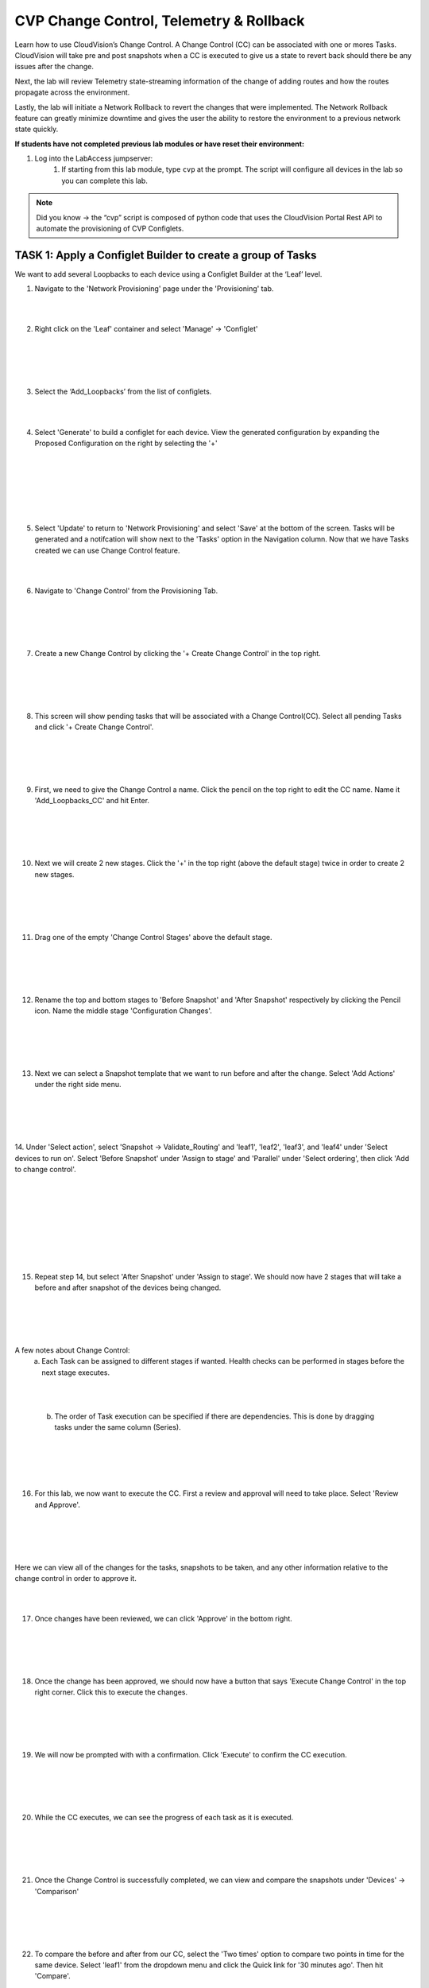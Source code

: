 CVP Change Control, Telemetry & Rollback
==========================================

Learn how to use CloudVision’s Change Control. A Change Control (CC) can be associated with one or mores Tasks. CloudVision will take pre and post snapshots when a CC is executed to give us a state to revert back should there be any issues after the change.

Next, the lab will review Telemetry state-streaming information of the change of adding routes and how the routes propagate across the environment.

Lastly, the lab will initiate a Network Rollback to revert the changes that were implemented. The Network Rollback feature can greatly minimize downtime and gives the user the ability to restore the environment to a previous network state quickly.

**If students have not completed previous lab modules or have reset their environment:**

1. Log into the LabAccess jumpserver:
    1. If starting from this lab module, type ``cvp`` at the prompt. The script will configure all devices in the lab so you can complete this lab.

.. note:: Did you know → the “cvp” script is composed of python code that uses the CloudVision Portal Rest API to automate the provisioning of CVP Configlets.

TASK 1: Apply a Configlet Builder to create a group of Tasks
************************************************************

We want to add several Loopbacks to each device using a Configlet Builder at the ‘Leaf’ level.

1. Navigate to the 'Network Provisioning' page under the 'Provisioning' tab.

.. image:: images/cvp_cc/cvp_cc01.png
   :align: center
   
|
|

2.  Right click on the 'Leaf' container and select 'Manage' -> 'Configlet'

|
|

.. image:: images/cvp_cc/cvp_cc02.png
   :align: center

|
|

3. Select the ‘Add_Loopbacks’ from the list of configlets.

|
|

4. Select 'Generate' to build a configlet for each device. View the generated configuration by expanding the Proposed Configuration on the right by selecting the '+' 

|
|

.. image:: images/cvp_cc/cvp_cc03.png
   :align: center

|
|

.. image:: images/cvp_cc/cvp_cc04.png
   :align: center

|
|

5. Select 'Update' to return to 'Network Provisioning' and select 'Save' at the bottom of the screen. Tasks will be generated and a notifcation will show next to the 'Tasks' option in the Navigation column. Now that we have Tasks created we can use Change Control feature.

|
|

6. Navigate to 'Change Control' from the Provisioning Tab.

|
|

.. image:: images/cvp_cc/cvp_cc05.png
   :align: center

|
|

7. Create a new Change Control by clicking the '+ Create Change Control' in the top right.

|
|

.. image:: images/cvp_cc/cvp_cc06.png
   :align: center

|
|

8. This screen will show pending tasks that will be associated with a Change Control(CC). Select all pending Tasks and click '+ Create Change Control'.

|
|

.. image:: images/cvp_cc/cvp_cc07.png
   :align: center

|
|

9. First, we need to give the Change Control a name. Click the pencil on the top right to edit the CC name. Name it 'Add_Loopbacks_CC' and hit Enter.

|
|

.. image:: images/cvp_cc/cvp_cc08.png
   :align: center

|
|

10. Next we will create 2 new stages. Click the '+' in the top right (above the default stage) twice in order to create 2 new stages.

|
|

.. image:: images/cvp_cc/cvp_cc09.png
   :align: center

|
|

11. Drag one of the empty 'Change Control Stages' above the default stage.

|
|

.. image:: images/cvp_cc/cvp_cc10.png
   :align: center

|
|

12. Rename the top and bottom stages to 'Before Snapshot' and 'After Snapshot' respectively by clicking the Pencil icon. Name the middle stage 'Configuration Changes'.

|
|

.. image:: images/cvp_cc/cvp_cc11.png
   :align: center

|
|

13. Next we can select a Snapshot template that we want to run before and after the change. Select 'Add Actions' under the right side menu.

|
|

.. image:: images/cvp_cc/cvp_cc12.png
   :align: center

|
|

14. Under 'Select action', select 'Snapshot -> Validate_Routing'  and 'leaf1', 'leaf2', 'leaf3', and 'leaf4' under 'Select devices to run on'.
Select 'Before Snapshot' under 'Assign to stage' and 'Parallel' under 'Select ordering', then click 'Add to change control'.

|
|

.. image:: images/cvp_cc/cvp_cc13-1.png
   :align: center

|
|

.. image:: images/cvp_cc/cvp_cc13-2.png
   :align: center

|
|

.. image:: images/cvp_cc/cvp_cc13-3.png
   :align: center

|
|

15. Repeat step 14, but select 'After Snapshot' under 'Assign to stage'. We should now have 2 stages that will take a before and after snapshot of the devices being changed.

|
|

.. image:: images/cvp_cc/cvp_cc13-4.png
   :align: center

|
|

A few notes about Change Control:
    a. Each Task can be assigned to different stages if wanted. Health checks can be performed in stages before the next stage executes.

|
|

    b. The order of Task execution can be specified if there are dependencies. This is done by dragging tasks under the same column (Series).

|
|

.. image:: images/cvp_cc/cvp_cc14.png
    :align: center

|
|

16. For this lab, we now want to execute the CC. First a review and approval will need to take place. Select 'Review and Approve'. 

|
|

.. image:: images/cvp_cc/cvp_cc15.png
   :align: center

|
|

Here we can view all of the changes for the tasks, snapshots to be taken, and any other information relative to the change control in order to approve it.

|
|

17. Once changes have been reviewed, we can click 'Approve' in the bottom right.

|
|

.. image:: images/cvp_cc/cvp_cc16.png
   :align: center

|
|

18. Once the change has been approved, we should now have a button that says 'Execute Change Control' in the top right corner. Click this to execute the changes.

|
|

.. image:: images/cvp_cc/cvp_cc17.png
   :align: center

|
|

19. We will now be prompted with with a confirmation. Click 'Execute' to confirm the CC execution.

|
|

.. image:: images/cvp_cc/cvp_cc18.png
   :align: center

|
|

20. While the CC executes, we can see the progress of each task as it is executed.

|
|

.. image:: images/cvp_cc/cvp_cc19.png
   :align: center

|
|

21. Once the Change Control is successfully completed, we can view and compare the snapshots under 'Devices' -> 'Comparison'

|
|

.. image:: images/cvp_cc/cvp_cc20-1.png
   :align: center

|
|

22. To compare the before and after from our CC, select the 'Two times' option to compare two points in time for the same device. Select 'leaf1' from the dropdown menu and click the Quick link for '30 minutes ago'.   Then hit 'Compare'.

|
|

.. image:: images/cvp_cc/cvp_cc21-1.png
   :align: center

|
|

23. CVP will bring up a variety of views that allows you to compare the state of the device from 30 minutes ago to the current time.  Select 'Snapshots' from the left Navigation column.

|
|

.. image:: images/cvp_cc/cvp_cc22.png
   :align: center

|
|

24. In the 'Comparing Data...' heading, select the first time to bring up a list of optional times to compare the Snapshot from.  The top option represents the 'Before Change' Snapshot taken when the Change Control was executed.  Select that to see a comparison of the command outputs from before and after the change.

|
|

.. image:: images/cvp_cc/cvp_cc23-1.png
   :align: center

|
|

.. image:: images/cvp_cc/cvp_cc23-2.png
   :align: center

|
|

TASK 2: View Telemetry
**********************

|

1. Using Telemetry, we can view the routes that were added as part of this change propagate across the environment. One way to view telemetry information is per device in the 'Devices' tab.  Navigate to the 'Devices' tab and select 'leaf1' to view detailed information.

|

.. image:: images/cvp_cc/cvp_cc24.png
   :align: center

|

2. On the left Navigation column, select 'IPv4 Routing Table' to see a live view of the device's routing table.  Using the timeline at the bottom of the screen, you can navigate to any point in time to see what the route table was at that exact moment.  You can also see a running list of changes to the routing table on the right.

|

.. image:: images/cvp_cc/cvp_cc25.png
   :align: center

|

3. By clicking on the 'compare against 30m ago' link, you can navigate back to the Comparison view of the routing table to see all the routes added in green as part of the Change Control pushed earlier.

|

.. image:: images/cvp_cc/cvp_cc26-1.png
   :align: center

|
|

.. image:: images/cvp_cc/cvp_cc26-2.png
   :align: center

|

4. To view Telemetry information for multiple devices in a common dashboard, select the 'Metrics' tab.

|

.. image:: images/cvp_cc/cvp_cc27.png
   :align: center

|

5. To build a dashboard, select 'Explorer' in the left column to bring up a list of available telemetry metrics to add.

|

.. image:: images/cvp_cc/cvp_cc28.png
   :align: center

|

6. Under the 'Metrics' dropdown, select 'IPv4 Total Route Count' and select 'leaf1', 'leaf2', 'leaf3' and 'leaf4' to add them to the dashboard view.

|

.. image:: images/cvp_cc/cvp_cc29-1.png
   :align: center

|
|

.. image:: images/cvp_cc/cvp_cc29-2.png
   :align: center

|

7. This will bring up a live rolling view of the selected metric.  In the timeline at the bottom, select 'Show Last: 1h' to view metric data for the last hour.  You will see a graphical representation of the increase in routes for each device.

|

.. image:: images/cvp_cc/cvp_cc29-3.png
   :align: center

|
|

.. image:: images/cvp_cc/cvp_cc29-4.png
   :align: center

|

8. Select the 'Add View' button to save this metric view and add another if desired.  Using the same process, add a view for 'IPv4 BGP Learned Routes' and 'IP Interfaces' to see other results of the Change Control.  Then hit the 'Save Dashboard' button in the bottom left.

|

.. image:: images/cvp_cc/cvp_cc29-5.png
   :align: center

|
|

.. image:: images/cvp_cc/cvp_cc29-6.png
   :align: center

|

9. Name the dashboard 'Leaf Routing Metrics' and hit 'Save'.  The dashboard is now saved and can be pulled up by other users of CVP at any time to view the consolidated metrics selected.

|

.. image:: images/cvp_cc/cvp_cc29-7.png
   :align: center

|
|

.. image:: images/cvp_cc/cvp_cc29-8.png
   :align: center

|

TASK 3: Rollback
****************

1. Initiate a Network Rollback to revert the changes that were implemented. Go to the 'Provisioning -> Change Control' page and find the change control we just executed: 'Add_Loopbacks_CC'.

|

.. image:: images/cvp_cc/cvp_cc30-1.png
   :align: center

|
|

.. image:: images/cvp_cc/cvp_cc30-2.png
   :align: center

|

2. In the top right, click 'Rollback Change'.

|

.. image:: images/cvp_cc/cvp_cc31.png
   :align: center

|

3. Here we will select the tasks we wish to roll back. Select all of the tasks for the leafs and click 'Create Rollback Change Control'.

|

.. image:: images/cvp_cc/cvp_cc32.png
   :align: center

|

4. We will now have a rollback change control created. The same change control process can be followed as before. Select 'Review and Approve' to see a reflection of the changes that will be executed.  Note that the config lines are now red as they will be removed when the Rollback Change is pushed. Select 'Approve' to move to the next step.

|

.. image:: images/cvp_cc/cvp_cc33.png
   :align: center

|

5. Hit 'Execute Change Control' to push the change to rollback the configuration of the devices to the previous state.

|

.. image:: images/cvp_cc/cvp_cc34.png
   :align: center

|

6. Navigate back to 'Metrics' then the 'Leaf Routing Metrics' dashboard.  Select 'Show Last: 5m" in the timeline to see your telemetry reflect in real-time the removal of the IPv4 routes and interfaces.

|

.. image:: images/cvp_cc/cvp_cc35.png
   :align: center

|

LAB COMPLETE

|
|
